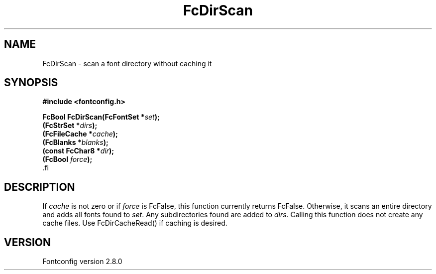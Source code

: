 .\\" auto-generated by docbook2man-spec $Revision: 1.1.1.2 $
.TH "FcDirScan" "3" "18 November 2009" "" ""
.SH NAME
FcDirScan \- scan a font directory without caching it
.SH SYNOPSIS
.nf
\fB#include <fontconfig.h>
.sp
FcBool FcDirScan(FcFontSet *\fIset\fB);
(FcStrSet *\fIdirs\fB);
(FcFileCache *\fIcache\fB);
(FcBlanks *\fIblanks\fB);
(const FcChar8 *\fIdir\fB);
(FcBool \fIforce\fB);
\fR.fi
.SH "DESCRIPTION"
.PP
If \fIcache\fR is not zero or if \fIforce\fR
is FcFalse, this function currently returns FcFalse. Otherwise, it scans an
entire directory and adds all fonts found to \fIset\fR\&.
Any subdirectories found are added to \fIdirs\fR\&. Calling
this function does not create any cache files. Use FcDirCacheRead() if
caching is desired.
.SH "VERSION"
.PP
Fontconfig version 2.8.0
